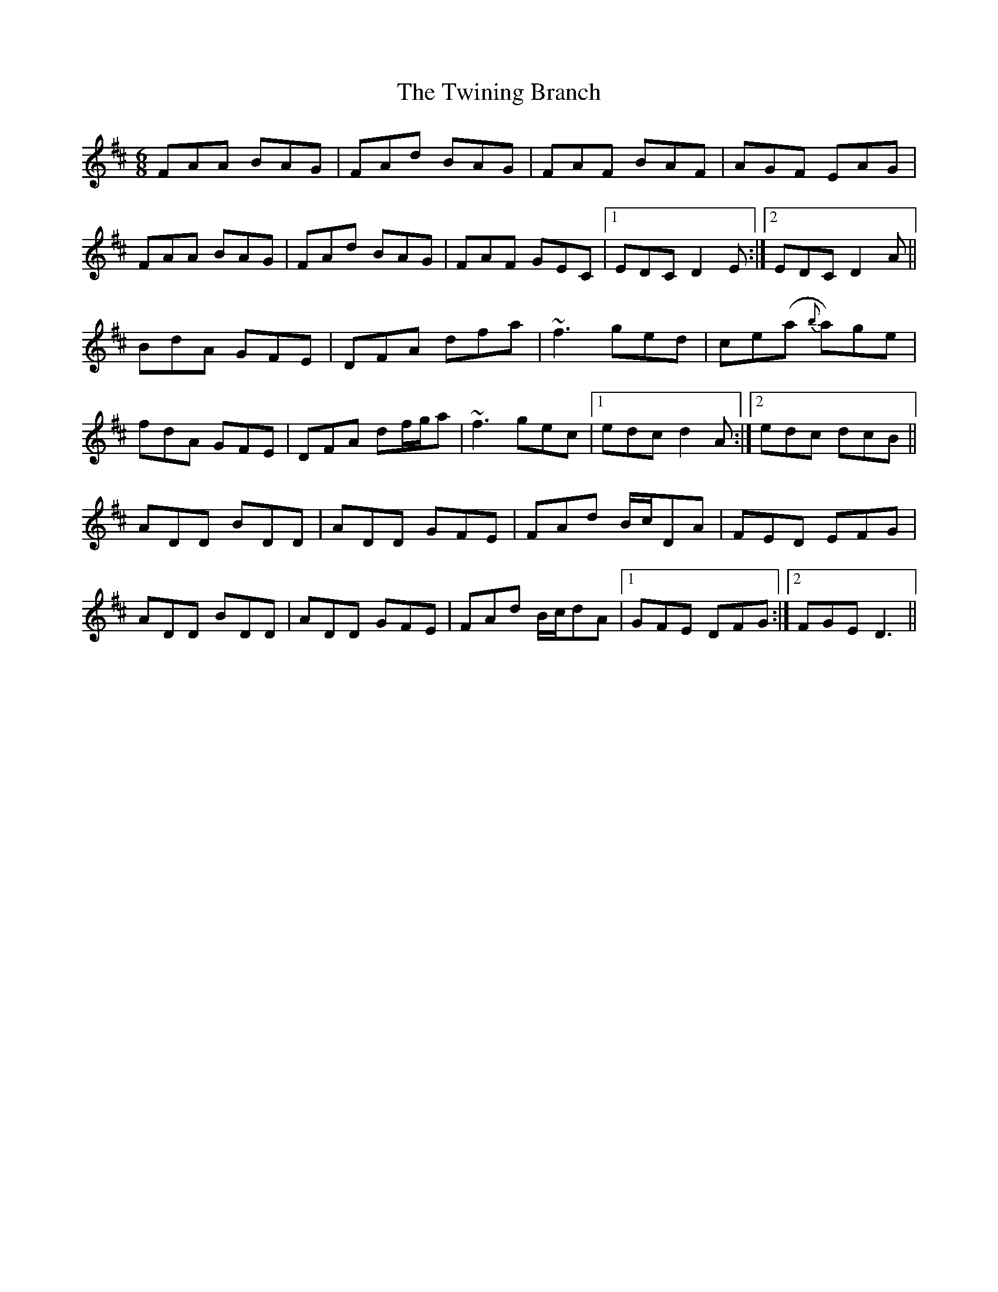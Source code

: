 X: 41416
T: Twining Branch, The
R: jig
M: 6/8
K: Dmajor
FAA BAG|FAd BAG|FAF BAF|AGF EAG|
FAA BAG|FAd BAG|FAF GEC|1 EDC D2E:|2 EDC D2A||
BdA GFE|DFA dfa|~f3 ged|ce(a {b}a)ge|
fdA GFE|DFA df/g/a|~f3 gec|1 edc d2A:|2 edc dcB||
ADD BDD|ADD GFE|FAd B/c/DA|FED EFG|
ADD BDD|ADD GFE|FAd B/c/dA|1 GFE DFG:|2 FGE D3||

